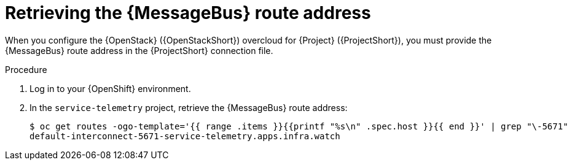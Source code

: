 [id="retrieving-the-qdr-route-address_{context}"]
= Retrieving the {MessageBus} route address

[role="_abstract"]
When you configure the {OpenStack} ({OpenStackShort}) overcloud for {Project} ({ProjectShort}), you must provide the {MessageBus} route address in the {ProjectShort} connection file.

.Procedure

. Log in to your {OpenShift} environment.

. In the `service-telemetry` project, retrieve the {MessageBus} route address:
+
[source,bash,options="nowrap",subs="verbatim"]
----
$ oc get routes -ogo-template='{{ range .items }}{{printf "%s\n" .spec.host }}{{ end }}' | grep "\-5671"
default-interconnect-5671-service-telemetry.apps.infra.watch
----
